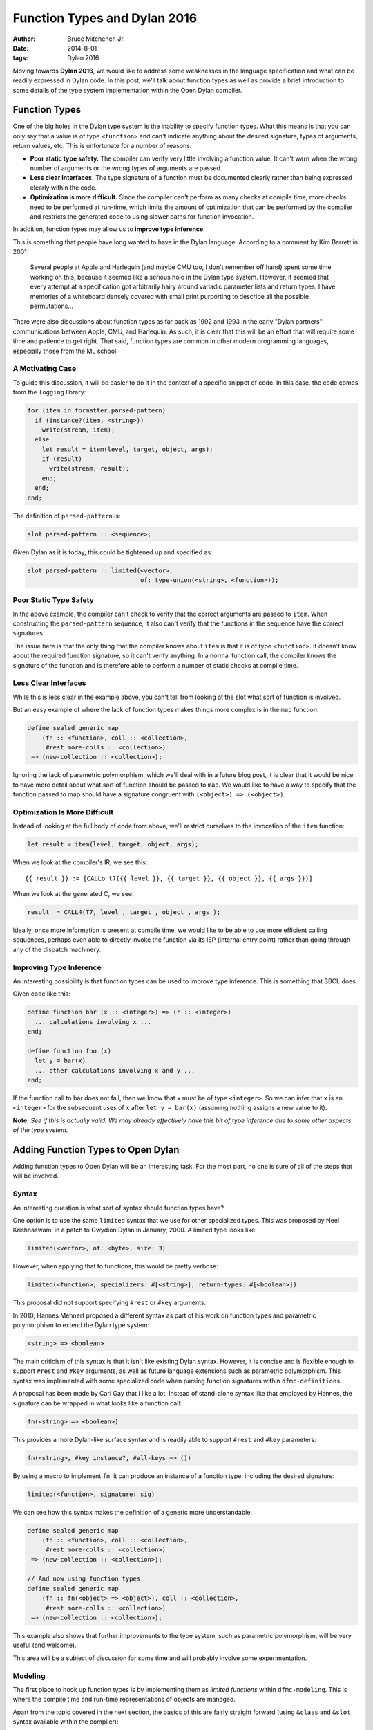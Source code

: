 Function Types and Dylan 2016
#############################

:author: Bruce Mitchener, Jr.
:date: 2014-8-01
:tags: Dylan 2016

Moving towards **Dylan 2016**, we would like to address some weaknesses
in the language specification and what can be readily expressed in Dylan
code. In this post, we'll talk about function types as well as provide
a brief introduction to some details of the type system implementation
within the Open Dylan compiler.


Function Types
==============

One of the big holes in the Dylan type system is the inability to specify
function types. What this means is that you can only say that a value is
of type ``<function>`` and can't indicate anything about the desired
signature, types of arguments, return values, etc. This is unfortunate
for a number of reasons:

* **Poor static type safety.** The compiler can verify very little
  involving a function value.  It can't warn when the wrong number
  of arguments or the wrong types of arguments are passed.
* **Less clear interfaces.** The type signature of a function must
  be documented clearly rather than being expressed clearly within
  the code.
* **Optimization is more difficult.** Since the compiler can't
  perform as many checks at compile time, more checks need to be
  performed at run-time, which limits the amount of optimization
  that can be performed by the compiler and restricts the generated
  code to using slower paths for function invocation.

In addition, function types may allow us to **improve type inference**.

This is something that people have long wanted to have in the Dylan
language. According to a comment by Kim Barrett in 2001:

    Several people at Apple and Harlequin (and maybe CMU too, I don't
    remember off hand) spent some time working on this, because it
    seemed like a serious hole in the Dylan type system.  However, it
    seemed that every attempt at a specification got arbitrarily hairy
    around variadic parameter lists and return types.  I have memories
    of a whiteboard densely covered with small print purporting to
    describe all the possible permutations...

There were also discussions about function types as far back as 1992
and 1993 in the early "Dylan partners" communications between Apple,
CMU, and Harlequin.  As such, it is clear that this will be an effort
that will require some time and patience to get right. That said,
function types are common in other modern programming languages,
especially those from the ML school.

A Motivating Case
-----------------

To guide this discussion, it will be easier to do it in the context
of a specific snippet of code. In this case, the code comes
from the ``logging`` library:

.. code-block:: dylan

  for (item in formatter.parsed-pattern)
    if (instance?(item, <string>))
      write(stream, item);
    else
      let result = item(level, target, object, args);
      if (result)
        write(stream, result);
      end;
    end;
  end;

The definition of ``parsed-pattern`` is:

.. code-block:: dylan

  slot parsed-pattern :: <sequence>;

Given Dylan as it is today, this could be tightened up and specified as:

.. code-block:: dylan

  slot parsed-pattern :: limited(<vector>,
                                 of: type-union(<string>, <function>));

Poor Static Type Safety
-----------------------

In the above example, the compiler can't check to verify that the
correct arguments are passed to ``item``. When constructing the
``parsed-pattern`` sequence, it also can't verify that the
functions in the sequence have the correct signatures.

The issue here is that the only thing that the compiler knows about
``item`` is that it is of type ``<function>``. It doesn't know about
the required function signature, so it can't verify anything. In a
normal function call, the compiler knows the signature of the function
and is therefore able to perform a number of static checks at compile
time.

Less Clear Interfaces
---------------------

While this is less clear in the example above, you can't tell from looking
at the slot what sort of function is involved.

But an easy example of where the lack of function types makes things more
complex is in the ``map`` function:

.. code-block:: dylan

  define sealed generic map
      (fn :: <function>, coll :: <collection>,
       #rest more-colls :: <collection>)
   => (new-collection :: <collection>);

Ignoring the lack of parametric polymorphism, which we'll deal with in a
future blog post, it is clear that it would be nice to have more detail
about what sort of function should be passed to ``map``. We would like
to have a way to specify that the function passed to map should have
a signature congruent with ``(<object>) => (<object>)``.

Optimization Is More Difficult
------------------------------

Instead of looking at the full body of code from above, we'll restrict
ourselves to the invocation of the ``item`` function:

.. code-block:: dylan

  let result = item(level, target, object, args);

When we look at the compiler's IR, we see this::

  {{ result }} := [CALLo t7({{ level }}, {{ target }}, {{ object }}, {{ args }})]

When we look at the generated C, we see:

.. code-block:: c

  result_ = CALL4(T7, level_, target_, object_, args_);

Ideally, once more information is present at compile time, we would like
to be able to use more efficient calling sequences, perhaps even able to
directly invoke the function via its IEP (internal entry point) rather
than going through any of the dispatch machinery.

Improving Type Inference
------------------------

An interesting possibility is that function types can be used to improve
type inference. This is something that SBCL does.

Given code like this:

.. code-block:: dylan

  define function bar (x :: <integer>) => (r :: <integer>)
    ... calculations involving x ...
  end;

  define function foo (x)
    let y = bar(x)
    ... other calculations involving x and y ...
  end;

If the function call to bar does not fail, then we know that ``x`` must
be of type ``<integer>``. So we can infer that ``x`` is an ``<integer>``
for the subsequent uses of ``x`` after ``let y = bar(x)`` (assuming
nothing assigns a new value to it).

**Note:** *See if this is actually valid. We may already effectively
have this bit of type inference due to some other aspects of the
type system.*


Adding Function Types to Open Dylan
===================================

Adding function types to Open Dylan will be an interesting task. For the
most part, no one is sure of all of the steps that will be involved.

Syntax
------

An interesting question is what sort of syntax should function types have?

One option is to use the same ``limited`` syntax that we use for other
specialized types. This was proposed by Neel Krishnaswami in a patch
to Gwydion Dylan in January, 2000.  A limited type looks like:

.. code-block:: dylan

  limited(<vector>, of: <byte>, size: 3)

However, when applying that to functions, this would be pretty verbose:

.. code-block:: dylan

  limited(<function>, specializers: #[<string>], return-types: #[<boolean>])

This proposal did not support specifying ``#rest`` or ``#key`` arguments.

In 2010, Hannes Mehnert proposed a different syntax as part of his work on
function types and parametric polymorphism to extend the Dylan type system:

.. code-block:: dylan

  <string> => <boolean>

The main criticism of this syntax is that it isn't like existing Dylan
syntax. However, it is concise and is flexible enough to support ``#rest``
and ``#key`` arguments, as well as future language extensions such as
parametric polymorphism. This syntax was implemented with some specialized
code when parsing function signatures within ``dfmc-definitions``.

A proposal has been made by Carl Gay that I like a lot. Instead of
stand-alone syntax like that employed by Hannes, the signature can be
wrapped in what looks like a function call:

.. code-block:: dylan

  fn(<string> => <boolean>)

This provides a more Dylan-like surface syntax and is readily able to support
``#rest`` and ``#key`` parameters:

.. code-block:: dylan

  fn(<string>, #key instance?, #all-keys => ())

By using a macro to implement ``fn``, it can produce an instance of a
function type, including the desired signature:

.. code-block:: dylan

  limited(<function>, signature: sig)

We can see how this syntax makes the definition of a generic more
understandable:

.. code-block:: dylan

  define sealed generic map
      (fn :: <function>, coll :: <collection>,
       #rest more-colls :: <collection>)
   => (new-collection :: <collection>);

  // And now using function types
  define sealed generic map
      (fn :: fn(<object> => <object>), coll :: <collection>,
       #rest more-colls :: <collection>)
   => (new-collection :: <collection>);

This example also shows that further improvements to the type system,
such as parametric polymorphism, will be very useful (and welcome).

This area will be a subject of discussion for some time and will probably
involve some experimentation.

Modeling
--------

The first place to hook up function types is by implementing them as
*limited functions* within ``dfmc-modeling``. This is where the compile
time and run-time representations of objects are managed.

Apart from the topic covered in the next section, the basics of this are
fairly straight forward (using ``&class`` and ``&slot`` syntax available
within the compiler):

.. code-block:: dylan

  define primary &class <limited-function> (<limited-type>)
    constant &slot limited-function-signature :: <signature>,
      required-init-keyword: signature:;
  end;

  define method ^base-type (lf :: <limited-function>
   => (type :: <&type>)
    dylan-value(#"<function>")
  end;

The complicated part is defining how function types interact with
the type system.

Instance, Subtype and Disjoint Relations
----------------------------------------

It is necessary to determine how function types should fit into the
existing ``instance?``, ``subtype?`` and ``known-disjoint?`` relationships
between types. The main problem here will be determining the rules for
relationships between any two given function types.

This will need to be fully worked out as part of writing a DEP (Dylan
Enhancement Proposal), but an initial take on this has already been
implemented within the ``dfmc-typist`` in the long ago past.

The implementation of these relationships is somewhat complicated within
the compiler as there are 3 implementations:

* **Run-time.** This is implemented within the Dylan library and is
  available to user code.
* **Compile time.** This is implemented within the ``dfmc-modeling``
  library and represents what is known at compile time.
* **Type inference.** When performing type inference, types are tracked
  via *type estimates*, which have their own implementation of the
  type relationships.

It would be nice to find a way to simplify and improve this. In the
Gwydion Dylan compiler, for example, there was a single implementation.

Interaction With Currying and Partial Application
-------------------------------------------------

Currently, when using ``curry``, ``rcurry`` or the partial application
extension to the Dylan language, the generated functions do not have
very useful type signatures.  This can be seen by peeking at the
implementation of ``curry``:

.. code-block:: dylan

  define inline function curry
      (function :: <function>, #rest curried-args) => (result :: <function>)
    method (#rest args)
      %dynamic-extent(args);
      apply(function, concatenate-2(curried-args, args))
    end method
  end function curry;

We can see here that the compiler has lost all knowledge that it
might otherwise have had about the arguments, types and keyword
parameters that the curried function might take. This is unfortunate
and it would be nice to address it.

Library Improvements
--------------------

Functions defined in the standard library as well as various libraries
that Open Dylan ships with should be modified to use function types.
Optimal amounts of type safety will not yet be possible as we don't yet
support parametric polymorphism, but first steps using function types
can be made.

Other Implementation Issues
---------------------------

We don't really know yet what else will have to be changed to support
function types within the compiler. Presumably, some changes will be
required to the optimizer and perhaps code generation.

Some known areas to fix are:

* ``check-function-call`` in ``sources/dfmc/optimization/dispatch.dylan``.
  This attempts to validate call compatibility. It currently doesn't
  check if it doesn't know the function object involved.
* Error messages will need improvement and further work.

Testing
-------

While the ``dfmc-testing`` project has been brought back to life recently
for testing compiler internals, it doesn't perform sufficient tests of
subtyping and other areas yet. We will extend it to better test the areas
of the code that are being modified to support function types.

Some test improvements will also be needed within the tests for the
``dylan`` library.


Getting Started
===============

If this sounds like something you'd be interested in helping to work on,
please let us know in the ``#dylan`` channel on irc.freenode.net. There
are many opportunities to help out, as described above. Bruce Mitchener
has already started a branch that is in the early stages of supporting
function types.


In Closing
==========

Adding function types to the Dylan language and the Open Dylan
compiler is an interesting project, involving a wide range of
changes across the compiler codebase. It will provide functionality
that people have wanted from Dylan practically since Dylan was
created in the early 1990s.

*Thanks to Paul Khuong, an SBCL developer, for feedback on this article and
discussing how SBCL uses function types.*
